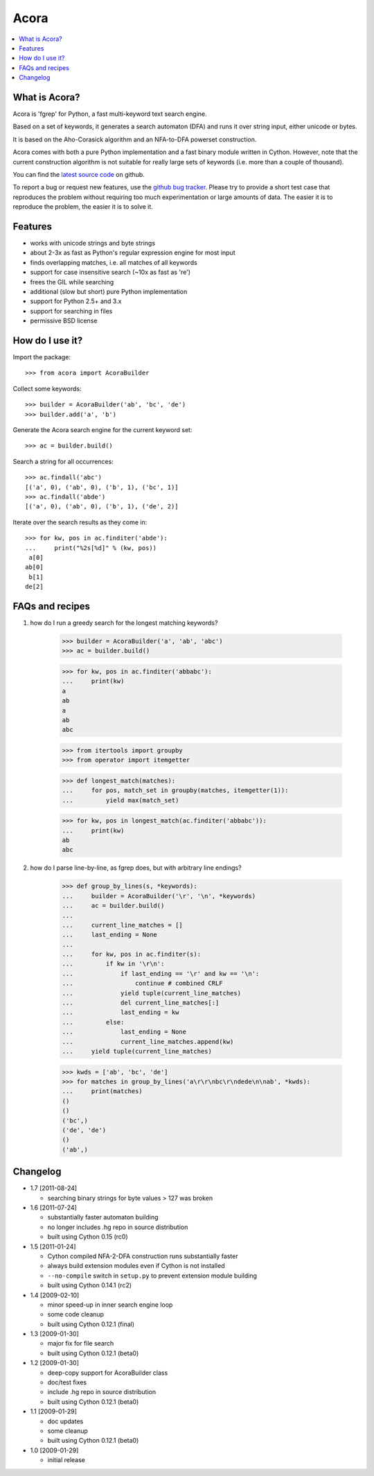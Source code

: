 Acora
======

.. contents:: :local:

What is Acora?
---------------

Acora is 'fgrep' for Python, a fast multi-keyword text search engine.

Based on a set of keywords, it generates a search automaton (DFA) and
runs it over string input, either unicode or bytes.

It is based on the Aho-Corasick algorithm and an NFA-to-DFA powerset
construction.

Acora comes with both a pure Python implementation and a fast binary
module written in Cython. However, note that the current construction
algorithm is not suitable for really large sets of keywords (i.e. more
than a couple of thousand).

You can find the `latest source code <https://github.com/scoder/acora>`_ on
github.

To report a bug or request new features, use the `github bug tracker
<https://github.com/scoder/acora/issues>`_.  Please try to provide a
short test case that reproduces the problem without requiring too much
experimentation or large amounts of data.  The easier it is to
reproduce the problem, the easier it is to solve it.


Features
---------

* works with unicode strings and byte strings
* about 2-3x as fast as Python's regular expression engine for most input
* finds overlapping matches, i.e. all matches of all keywords
* support for case insensitive search (~10x as fast as 're')
* frees the GIL while searching
* additional (slow but short) pure Python implementation
* support for Python 2.5+ and 3.x
* support for searching in files
* permissive BSD license


How do I use it?
-----------------

Import the package::

    >>> from acora import AcoraBuilder

Collect some keywords::

    >>> builder = AcoraBuilder('ab', 'bc', 'de')
    >>> builder.add('a', 'b')

Generate the Acora search engine for the current keyword set::

    >>> ac = builder.build()

Search a string for all occurrences::

    >>> ac.findall('abc')
    [('a', 0), ('ab', 0), ('b', 1), ('bc', 1)]
    >>> ac.findall('abde')
    [('a', 0), ('ab', 0), ('b', 1), ('de', 2)]

Iterate over the search results as they come in::

    >>> for kw, pos in ac.finditer('abde'):
    ...     print("%2s[%d]" % (kw, pos))
     a[0]
    ab[0]
     b[1]
    de[2]


FAQs and recipes
-----------------

#) how do I run a greedy search for the longest matching keywords?

    >>> builder = AcoraBuilder('a', 'ab', 'abc')
    >>> ac = builder.build()

    >>> for kw, pos in ac.finditer('abbabc'):
    ...     print(kw)
    a
    ab
    a
    ab
    abc

    >>> from itertools import groupby
    >>> from operator import itemgetter

    >>> def longest_match(matches):
    ...     for pos, match_set in groupby(matches, itemgetter(1)):
    ...         yield max(match_set)

    >>> for kw, pos in longest_match(ac.finditer('abbabc')):
    ...     print(kw)
    ab
    abc

#) how do I parse line-by-line, as fgrep does, but with arbitrary line endings?

    >>> def group_by_lines(s, *keywords):
    ...     builder = AcoraBuilder('\r', '\n', *keywords)
    ...     ac = builder.build()
    ...
    ...     current_line_matches = []
    ...     last_ending = None
    ...
    ...     for kw, pos in ac.finditer(s):
    ...         if kw in '\r\n':
    ...             if last_ending == '\r' and kw == '\n':
    ...                 continue # combined CRLF
    ...             yield tuple(current_line_matches)
    ...             del current_line_matches[:]
    ...             last_ending = kw
    ...         else:
    ...             last_ending = None
    ...             current_line_matches.append(kw)
    ...     yield tuple(current_line_matches)

    >>> kwds = ['ab', 'bc', 'de']
    >>> for matches in group_by_lines('a\r\r\nbc\r\ndede\n\nab', *kwds):
    ...     print(matches)
    ()
    ()
    ('bc',)
    ('de', 'de')
    ()
    ('ab',)


Changelog
----------

* 1.7 [2011-08-24]

  - searching binary strings for byte values > 127 was broken

* 1.6 [2011-07-24]

  - substantially faster automaton building
  - no longer includes .hg repo in source distribution
  - built using Cython 0.15 (rc0)

* 1.5 [2011-01-24]

  - Cython compiled NFA-2-DFA construction runs substantially faster
  - always build extension modules even if Cython is not installed
  - ``--no-compile`` switch in ``setup.py`` to prevent extension module building
  - built using Cython 0.14.1 (rc2)

* 1.4 [2009-02-10]

  - minor speed-up in inner search engine loop
  - some code cleanup
  - built using Cython 0.12.1 (final)

* 1.3 [2009-01-30]

  - major fix for file search
  - built using Cython 0.12.1 (beta0)

* 1.2 [2009-01-30]

  - deep-copy support for AcoraBuilder class
  - doc/test fixes
  - include .hg repo in source distribution
  - built using Cython 0.12.1 (beta0)

* 1.1 [2009-01-29]

  - doc updates
  - some cleanup
  - built using Cython 0.12.1 (beta0)

* 1.0 [2009-01-29]

  - initial release
